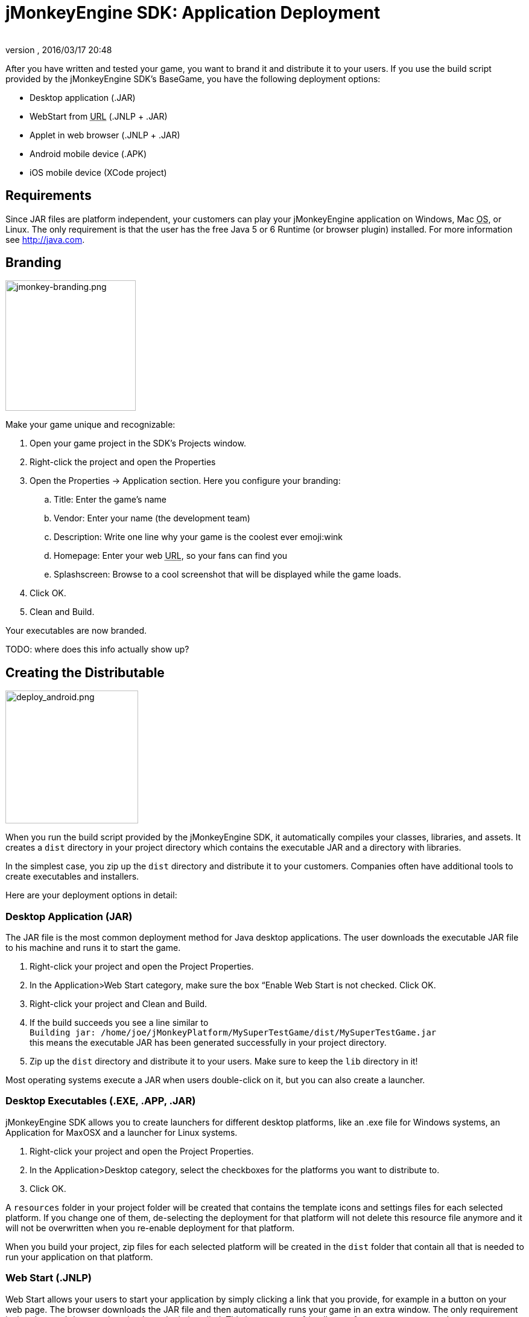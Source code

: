 = jMonkeyEngine SDK: Application Deployment
:author: 
:revnumber: 
:revdate: 2016/03/17 20:48
:keywords: documentation, sdk, deployment, android, applet, webstart, desktop
:relfileprefix: ../
:imagesdir: ..
ifdef::env-github,env-browser[:outfilesuffix: .adoc]


After you have written and tested your game, you want to brand it and distribute it to your users. If you use the build script provided by the  jMonkeyEngine SDK's BaseGame, you have the following deployment options:


*  Desktop application (.JAR)
*  WebStart from +++<abbr title="Uniform Resource Locator">URL</abbr>+++ (.JNLP + .JAR)
*  Applet in web browser (.JNLP + .JAR)
*  Android mobile device (.APK)
*  iOS mobile device (XCode project)


== Requirements

Since JAR files are platform independent, your customers can play your jMonkeyEngine application on Windows, Mac +++<abbr title="Operating System">OS</abbr>+++, or Linux. The only requirement is that the user has the free Java 5 or 6 Runtime (or browser plugin) installed. For more information see link:http://java.com[http://java.com].



== Branding


image::sdk/jmonkey-branding.png[jmonkey-branding.png,with="420",height="216",align="right"]

Make your game unique and recognizable:


.  Open your game project in the SDK's Projects window.
.  Right-click the project and open the Properties
.  Open the Properties → Application section. Here you configure your branding:
..  Title: Enter the game's name
..  Vendor: Enter your name (the development team)
..  Description: Write one line why your game is the coolest ever emoji:wink
..  Homepage: Enter your web +++<abbr title="Uniform Resource Locator">URL</abbr>+++, so your fans can find you
..  Splashscreen: Browse to a cool screenshot that will be displayed while the game loads.

.  Click OK.
.  Clean and Build. 

Your executables are now branded.


TODO: where does this info actually show up?



== Creating the Distributable


image::sdk/deploy_android.png[deploy_android.png,with="335",height="220",align="right"]

When you run the build script provided by the jMonkeyEngine SDK, it automatically compiles your classes, libraries, and assets. It creates a `dist` directory in your project directory which contains the executable JAR and a directory with libraries.


In the simplest case, you zip up the `dist` directory and distribute it to your customers. Companies often have additional tools to create executables and installers.


Here are your deployment options in detail:



=== Desktop Application (JAR)

The JAR file is the most common deployment method for Java desktop applications. The user downloads the executable JAR file to his machine and runs it to start the game.


.  Right-click your project and open the Project Properties.
.  In the Application&gt;Web Start category, make sure the box “Enable Web Start is not checked. Click OK.
.  Right-click your project and Clean and Build.
.  If the build succeeds you see a line similar to  +
`Building jar: /home/joe/jMonkeyPlatform/MySuperTestGame/dist/MySuperTestGame.jar` +
this means the executable JAR has been generated successfully in your project directory.
.  Zip up the `dist` directory and distribute it to your users. Make sure to keep the `lib` directory in it!

Most operating systems execute a JAR when users double-click on it, but you can also create a launcher.



=== Desktop Executables (.EXE, .APP, .JAR)

jMonkeyEngine SDK allows you to create launchers for different desktop platforms, like an .exe file for Windows systems, an Application for MaxOSX and a launcher for Linux systems.


.  Right-click your project and open the Project Properties.
.  In the Application&gt;Desktop category, select the checkboxes for the platforms you want to distribute to.
.  Click OK.

A `resources` folder in your project folder will be created that contains the template icons and settings files for each selected platform. If you change one of them, de-selecting the deployment for that platform will not delete this resource file anymore and it will not be overwritten when you re-enable deployment for that platform.


When you build your project, zip files for each selected platform will be created in the `dist` folder that contain all that is needed to run your application on that platform.



=== Web Start (.JNLP)

Web Start allows your users to start your application by simply clicking a link that you provide, for example in a button on your web page. The browser downloads the JAR file and then automatically runs your game in an extra window. The only requirement is that the user's browser has the Java plugin installed. This is a very user-friendly way for your customers to play your game without any extra steps to install it. Optionally, you can set it up so the file is saved to their desktop and can be restarted later, so they do not need to be online to play.


.  Right-click your project and open the Project Properties.
..  In the Application&gt;Web Start category, check the box to Enable Web Start.
..  Check the box to make the application self-signed. emoji:
..  Optionally, check the box to allow offline use.
..  Make sure `Application Descriptor` is activated. Click OK.

.  Right-click your project and Clean and Build. The `dist` directory is generated.
.  Upload the contents of the `dist` directory to a public http server
.  Either edit the sample launch.html file, or simply add a standard link (A HREF) pointing to your .jnlp file to one of your web pages.
.  Tell your users to open your page in a webbrowser, and click the link to webstart the application.

Look at the sample launch.html, you can have any custom content around the link. Keep a copy of your launcher file because the jMonkeyEngine SDK will always regenerate its default launch.html.
Also, see this link:http://www.youtube.com/watch?v=oZnssg8TBWQ[demo video] on creating WebStarts.



=== Browser Applet

A browser Applet is a Java application that runs in the web browser while the user is visiting your web page. The only requirement is that the user's browser has the Java plugin installed. There is no installation step, the user can play right away in the browser. The user will not be able to save the game to his harddrive, nor can he play offline.


These instructions assume that you have already written a game that you want to turn into an Applet. As opposed to other jME3 games, Applets cannot capture the mouse for navigation, so the camera will be switched to dragToRotate mode. The jMonkeyEngine SDK and the included build script already contain what you need.



==== To Turn a Project Into an Applet

.  Right-click your project and open the Project Properties.
..  In the Application&gt;Applet category, check the box to enable Applet creation.
..  Change the applet width and height as you want it.
..  Click OK.

.  Right-click your project and Clean and Build.

The `dist/Applet` directory now contains all the files necessary for the game to run as Applet. To test the Applet-based game, run the project in the jMonkeyEngine SDK.



==== To Deploy the Game as Applet

.  Edit the `dist/Applet/run-applet.html` file in anyway you like. Just keep the Applet code.
.  Upload the contents of the `dist/Applet` directory to a public http server.
.  Access the run-applet.html file using a webbrowser
.  Click the link to web-start your application.


==== To Troubleshoot Applets

*  Open the Java console for error messages.
*  Depending on your settings, the browser caches the applet, the html page, and/or the jnlp file, even after you have cleaned and built the project. Make sure to empty the browser cache.


=== Android Mobile Device

You can set the jMonkeyEngine SDK to build an executable for Android mobile platforms. 


Learn more about <<jme3/android#,Android Support>> here.



=== iOS Device

You can set the jMonkeyEngine SDK to build an executable for iOS platforms. A Mac with XCode installed is needed.


Learn more about <<jme3/ios#,iOS Support>> here.



== Tip: Switching Build Configurations

The jMonkeyEngine SDK has a Run Configuration menu in the toolbar. Use it to save your various sets of Project Property configuations, and switch between them.


.  Click the `Set Project Configuration` popup in the toolbar and choose Customize.
.  The Project Properties Run section opens. Under Configuration, click New.
.  Name the saved configuration, for instance “my webstart vs “my desktop app, or “development vs “deployment. Click OK.
.  Make sure the new config is selected in the `Set Project Configuration` popup above the editor.
.  Make changes to the Project Properties as described above.

Now you can use the `Set Project Configuration` popup menu to switch between your run/build configurations.



== Tip: Reduce Distribution File Size

There may be several parts of the full jMonkeyEngine library that you do not even use in your application. You should leave out the corresponding libraries from your distribution.


To remove unused libraries:


.  Right-click your project and select “Properties
.  Select “Libraries on the left
.  Select the “jme3-libraries entry and press “remove. +
This library package contains *all* libraries for jME3 and is quite large.
.  Press the “Add Library button
.  Select the “jme3-libraries-lwjgl-minimum library
.  Add other jME3 libraries in the same way depending which features you use: +
jme3-libraries-gui, jme3-libraries-physics, jme3-libraries-video, etc.
.  Click OK.
.  Clean, Build and Run the project and make sure you have not missed anything.
